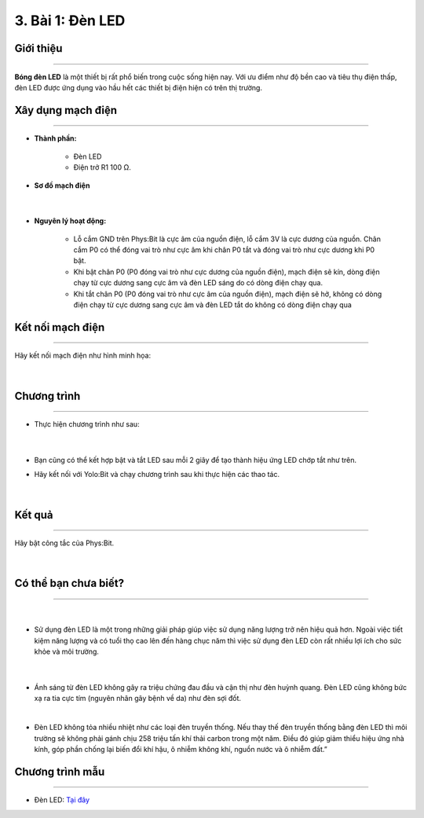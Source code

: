 3. Bài 1: Đèn LED
=================================

Giới thiệu
----------
----------------

**Bóng đèn LED** là một thiết bị rất phổ biến trong cuộc sống hiện nay. 
Với ưu điểm như độ bền cao và tiêu thụ điện thấp, đèn LED được ứng dụng vào hầu hết các thiết bị điện hiện có trên thị trường.


Xây dụng mạch điện 
------------
-----------

- **Thành phần:**

    - Đèn LED 

    - Điện trở R1 100 Ω. 

- **Sơ đồ mạch điện**

    .. image:: images/1.1.png
        :width: 600px
        :align: center 
    |
- **Nguyên lý hoạt động:**

    - Lỗ cắm GND trên Phys:Bit là cực âm của nguồn điện, lỗ cắm 3V là cực dương của nguồn. Chân cắm P0 có thể đóng vai trò như cực âm khi chân P0 tắt và đóng vai trò như cực dương khi P0 bật.

    - Khi bật chân P0 (P0 đóng vai trò như cực dương của nguồn điện), mạch điện sẽ kín, dòng điện chạy từ cực dương sang cực âm và đèn LED sáng do có dòng điện chạy qua. 
    
    - Khi tắt chân P0 (P0 đóng vai trò như cực âm của nguồn điện), mạch điện sẽ hở, không có dòng điện chạy từ cực dương sang cực âm và đèn LED tắt do không có dòng điện chạy qua


Kết nối mạch điện 
-----------
-------------

Hãy kết nối mạch điện như hình minh họa: 

    .. image:: images/1.2.png
        :width: 500px
        :align: center 
    |

Chương trình
---------
-----------------

- Thực hiện chương trình như sau:

    .. image:: images/1.3.png
        :width: 1000px
        :align: center 
    |

- Bạn cũng có thể kết hợp bật và tắt LED sau mỗi 2 giây để tạo thành hiệu ứng LED chớp tắt như trên.

- Hãy kết nối với Yolo:Bit và chạy chương trình sau khi thực hiện các thao tác.

    .. image:: images/1.4.png
        :width: 400px
        :align: center 
    |

Kết quả
----------
---------------

Hãy bật công tắc của Phys:Bit.

    .. image:: images/1.5.png
        :width: 600px
        :align: center 
    |

Có thể bạn chưa biết? 
-----------
-------------

    .. image:: images/1_4.png
        :width: 200px
        :align: left 
    |
- Sử dụng đèn LED là một trong những giải pháp giúp việc sử dụng năng lượng trở nên hiệu quả hơn. Ngoài việc tiết kiệm năng lượng và có tuổi thọ cao lên đến hàng chục năm thì việc sử dụng đèn LED còn rất nhiều lợi ích cho sức khỏe và môi trường.

    .. image:: images/1_5.png
        :width: 200px
        :align: right
    |
- Ánh sáng từ đèn LED không gây ra triệu chứng đau đầu và cận thị như đèn huỳnh quang. Đèn LED cũng không bức xạ ra tia cực tím (nguyên nhân gây bệnh về da) như đèn sợi đốt.
|
- Đèn LED không tỏa nhiều nhiệt như các loại đèn truyền thống. Nếu thay thế đèn truyền thống bằng đèn LED thì môi trường sẽ không phải gánh chịu 258 triệu tấn khí thải carbon trong một năm. Điều đó giúp giảm thiểu hiệu ứng nhà kính, góp phần chống lại biến đổi khí hậu, ô nhiễm không khí, nguồn nước và ô nhiễm đất.”


Chương trình mẫu
--------------
-------------------

- Đèn LED: `Tại đây <https://app.ohstem.vn/#!/share/yolobit/2BvXYmN5gD7iXbEf61CPlWBoTlK>`_

.. image:: images/1.6.png
    :width: 200px
    :align: center 







